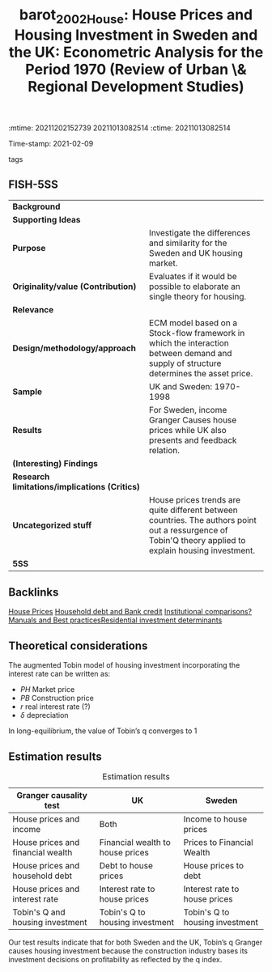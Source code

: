 :mtime:    20211202152739 20211013082514
:ctime:    20211013082514
:END:
#+TITLE: barot_2002_House: House Prices and Housing Investment in Sweden and the UK: Econometric Analysis for the Period 1970\textendash 1998 (Review of Urban \& Regional Development Studies)
Time-stamp: 2021-02-09
- tags ::


* House Prices and Housing Investment in Sweden and the UK: Econometric Analysis for the Period 1970\textendash 1998
  :PROPERTIES:
  :Custom_ID: barot_2002_House
  :URL:
  :AUTHOR:
  :END:

** FISH-5SS


|---------------------------------------------+---------------------------------------------------------------------------------------------------------------------------------------------------------|
| *Background*                                  |                                                                                                                                                         |
| *Supporting Ideas*                            |                                                                                                                                                         |
| *Purpose*                                     | Investigate the differences and similarity for the Sweden and UK housing market.                                                                        |
| *Originality/value (Contribution)*            | Evaluates if it would be possible to elaborate an single theory for housing.                                                                            |
| *Relevance*                                   |                                                                                                                                                         |
| *Design/methodology/approach*                 | ECM model based on a Stock-flow framework in which the interaction between demand and supply of structure determines the asset price.                   |
| *Sample*                                      | UK and Sweden: 1970-1998                                                                                                                                |
| *Results*                                     | For Sweden, income Granger Causes house prices while UK also presents and feedback relation.                                                            |
| *(Interesting) Findings*                      |                                                                                                                                                         |
| *Research limitations/implications (Critics)* |                                                                                                                                                         |
| *Uncategorized stuff*                         | House prices trends are quite different between countries. The authors point out a ressurgence of Tobin'Q theory applied to explain housing investment. |
| *5SS*                                         |                                                                                                                                                         |
|---------------------------------------------+---------------------------------------------------------------------------------------------------------------------------------------------------------|

** Backlinks
[[denote:20210210T091758][House Prices]]
[[denote:20210210T092940][Household debt and Bank credit]]
[[denote:20210210T184827][Institutional comparisons]][[denote:20210210T184910][?Manuals and Best practices]][[denote:20210210T092103][Residential investment determinants]]

** Theoretical considerations
The augmented Tobin model of housing investment incorporating the interest rate can be written as:

#+BEGIN_latex
\begin{equation}
q = \frac{PH}{PB}
\end{equation}
#+END_latex

#+BEGIN_latex
\begin{equation}
\frac{IH}{H} = h (q(+), r(-))
\end{equation}
#+END_latex
#+BEGIN_latex
\begin{equation}
H^{S} = IH + (1-\delta)H_{t-1}
\end{equation}
#+END_latex
- $PH$ Market price
- $PB$ Construction price
- $r$ real interest rate (?)
- $\delta$ depreciation

In long-equilibrium, the value of Tobin’s q converges to 1
** Estimation results
#+CAPTION: Estimation results
|-----------------------------------+----------------------------------+---------------------------------|
| Granger causality test            | UK                               | Sweden                          |
|-----------------------------------+----------------------------------+---------------------------------|
| House prices and income           | Both                             | Income to house prices          |
| House prices and financial wealth | Financial wealth to house prices | Prices to Financial Wealth      |
| House prices and household debt   | Debt to house prices             | House prices to debt            |
| House prices and interest rate    | Interest rate to house prices    | Interest rate to house prices   |
| Tobin's Q and housing investment  | Tobin's Q to housing investment  | Tobin's Q to housing investment |
|-----------------------------------+----------------------------------+---------------------------------|

Our test results indicate that for both Sweden and the UK, Tobin’s q Granger causes housing investment because the construction industry bases its investment decisions on profitability as reflected by the q index.
